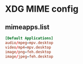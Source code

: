 * XDG MIME config
** mimeapps.list
#+begin_src conf
[Default Applications]
audio/mpeg=mpv.desktop
video/mp4=mpv.desktop
image/png=feh.desktop
image/jpeg=feh.desktop
#+end_src
